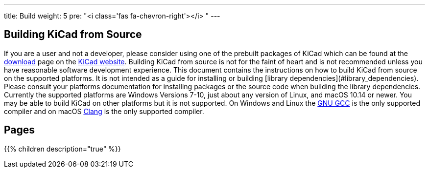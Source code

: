 ---
title: Build
weight: 5
pre: "<i class='fas fa-chevron-right'></i> "
---


== Building KiCad from Source
If you are a user and not a developer, please consider using one of the prebuilt packages
of KiCad which can be found at the https://kicad.org/download/[download] page on the https://kicad.org/[KiCad website].  Building KiCad
from source is not for the faint of heart and is not recommended unless you have reasonable
software development experience.  This document contains the instructions on how to build KiCad
from source on the supported platforms.  It is not intended as a guide for installing or building
[library dependencies](#library_dependencies).  Please consult your platforms documentation for
installing packages or the source code when building the library dependencies.  Currently the
supported platforms are Windows Versions 7-10, just about any version of Linux, and macOS
10.14 or newer.  You may be able to build KiCad on other platforms but it is not supported.  On
Windows and Linux the https://gcc.gnu.org/[GNU GCC] is the only supported compiler and on macOS http://clang.llvm.org/[Clang] is the
only supported compiler.

== Pages
{{% children description="true" %}}

